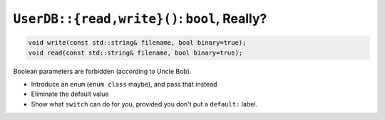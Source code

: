 .. ot-task:: clean_code.refactoring.store_enum_switch


``UserDB::{read,write}()``: ``bool``, Really?
=============================================

.. code-block:: c++

   void write(const std::string& filename, bool binary=true);
   void read(const std::string& filename, bool binary=true);

Boolean parameters are forbidden (according to Uncle Bob).

* Introduce an ``enum`` (``enum class`` maybe), and pass that instead
* Eliminate the default value
* Show what ``switch`` can do for you, provided you don't put a
  ``default:`` label.
